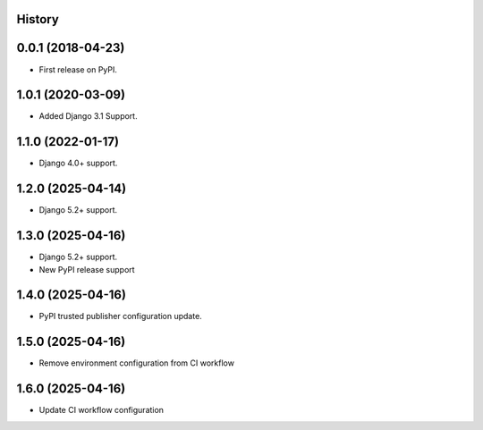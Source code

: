 .. :changelog:

History
-------

0.0.1 (2018-04-23)
------------------
* First release on PyPI.

1.0.1 (2020-03-09)
------------------
* Added Django 3.1 Support.

1.1.0 (2022-01-17)
------------------

* Django 4.0+ support.

1.2.0 (2025-04-14)
------------------

* Django 5.2+ support.

1.3.0 (2025-04-16)
------------------

* Django 5.2+ support.
* New PyPI release support

1.4.0 (2025-04-16)
------------------

* PyPI trusted publisher configuration update.

1.5.0 (2025-04-16)
------------------

* Remove environment configuration from CI workflow

1.6.0 (2025-04-16)
------------------

* Update CI workflow configuration
